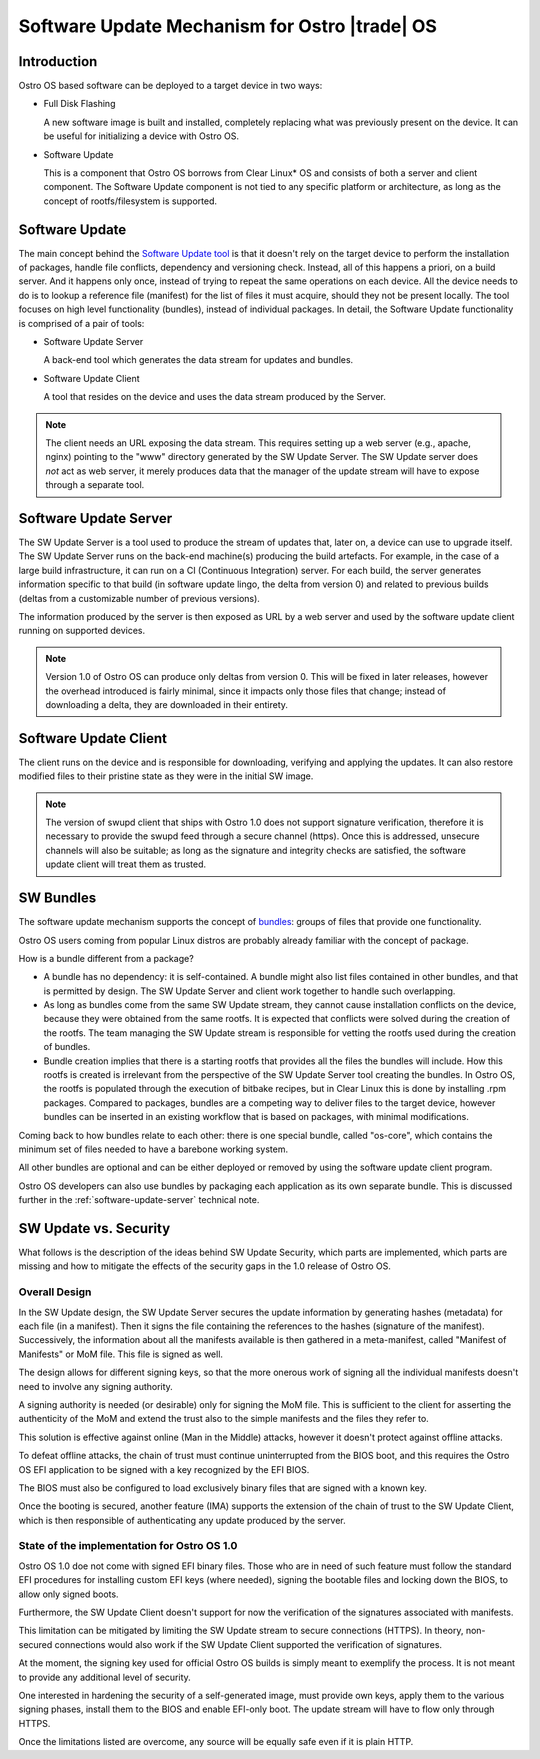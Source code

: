 .. _software-update:

Software Update Mechanism for Ostro |trade| OS
##############################################

Introduction
============

Ostro OS based software can be deployed to a target device in two ways:

- Full Disk Flashing

  A new software image is built and installed, completely replacing
  what was previously present on the device.
  It can be useful for initializing a device with Ostro OS.

- Software Update

  This is a component that Ostro OS borrows from Clear Linux\* OS
  and consists of both a server and client component.
  The
  Software Update component is not tied to any specific platform
  or architecture, as long as the concept of rootfs/filesystem is
  supported.


Software Update
===============
The main concept behind the `Software Update tool`_ is that it doesn't
rely on the target device to perform the installation of packages,
handle file conflicts, dependency and versioning check.
Instead, all of this happens a priori, on a build server.
And it happens only once, instead of trying to repeat the same
operations on each device.
All the device needs to do is to lookup a reference file (manifest)
for the list of files it must acquire, should they not be present locally.
The tool focuses on high level functionality (bundles), instead of
individual packages.
In detail, the Software Update functionality is comprised of a pair of
tools:

- Software Update Server

  A back-end tool which generates the data stream for updates and bundles.

- Software Update Client

  A tool that resides on the device and uses the data stream produced
  by the Server.

.. note::
   The client needs an URL exposing the data stream.
   This requires setting up a web server (e.g., apache, nginx) pointing
   to the "www" directory generated by the SW Update Server.
   The SW Update server does *not* act as web server, it merely produces
   data that the manager of the update stream will have to expose
   through a separate tool.

Software Update Server
======================

The SW Update Server is a tool used to produce the stream of updates
that, later on, a device can use to upgrade itself.
The SW Update Server runs on the back-end machine(s) producing the build
artefacts.
For example, in the case of a large build infrastructure, it can run on
a CI (Continuous Integration) server.
For each build, the server generates information specific to that build
(in software update lingo, the delta from version 0) and related to
previous builds (deltas from a customizable number of previous versions).

The information produced by the server is then exposed as URL by a web
server and used by the software update client running on supported devices.

.. note::
   Version 1.0 of Ostro OS can produce only deltas from version 0.
   This will be fixed in later releases, however the overhead introduced
   is fairly minimal, since it impacts only those files that change;
   instead of downloading a delta, they are downloaded in their entirety.



Software Update Client
======================

The client runs on the device and is responsible for downloading, verifying
and applying the updates.
It can also restore modified files to their pristine state as they were in the
initial SW image.

.. note::
   The version of swupd client that ships with Ostro 1.0 does not support
   signature verification, therefore it is necessary to provide the swupd feed
   through a secure channel (https).
   Once this is addressed, unsecure channels will also be suitable; 
   as long as the signature and integrity checks are satisfied,
   the software update client will treat them as trusted.


SW Bundles
==========

The software update mechanism supports the concept of bundles_: groups of files
that provide one functionality.

Ostro OS users coming from popular Linux distros are probably already familiar
with the concept of package.

How is a bundle different from a package?

- A bundle has no dependency: it is self-contained.
  A bundle might also list files contained in other bundles, and that is
  permitted by design. The SW Update Server and client work together to handle
  such overlapping.

- As long as bundles come from the same SW Update stream, they cannot cause
  installation conflicts on the device, because they were obtained from the same
  rootfs.
  It is expected that conflicts were solved during the creation of the rootfs.
  The team managing the SW Update stream is responsible for vetting the rootfs used
  during the creation of bundles.

- Bundle creation implies that there is a starting rootfs that provides all the
  files the bundles will include. How this rootfs is created is irrelevant from
  the perspective of the SW Update Server tool creating the bundles.
  In Ostro OS, the rootfs is populated through the execution of bitbake recipes,
  but in Clear Linux this is done by installing .rpm packages.
  Compared to packages, bundles are a competing way to deliver files to the
  target device, however bundles can be inserted in an existing workflow that is
  based on packages, with minimal modifications.

Coming back to how bundles relate to each other: there is one special bundle,
called "os-core", which contains the minimum set of files needed to have a
barebone working system.

All other bundles are optional and can be either deployed or removed by using the
software update client program.

Ostro OS developers can also use bundles by packaging each application as its own
separate bundle. This is discussed further in the :ref:`software-update-server`
technical note.


SW Update vs. Security
======================
What follows is the description of the ideas behind SW Update Security, which
parts are implemented, which parts are missing and how to mitigate the effects
of the security gaps in the 1.0 release of Ostro OS.

Overall Design
--------------

In the SW Update design, the SW Update Server secures the update information by
generating hashes (metadata) for each file (in a manifest).
Then it signs the file containing the references to the hashes (signature of the
manifest).
Successively, the information about all the manifests available is then gathered
in a meta-manifest, called "Manifest of Manifests" or MoM file.
This file is signed as well.

The design allows for different signing keys, so that the more onerous work of
signing all the individual manifests doesn't need to involve any signing authority.

A signing authority is needed (or desirable) only for signing the MoM file.
This is sufficient to the client for asserting the authenticity of the MoM and
extend the trust also to the simple manifests and the files they refer to.

This solution is effective against online (Man in the Middle) attacks, however it
doesn't protect against offline attacks.

To defeat offline attacks, the chain of trust must continue uninterrupted from
the BIOS boot, and this requires the Ostro OS EFI application to be signed with a
key recognized by the EFI BIOS.

The BIOS must also be configured to load exclusively binary files that are signed
with a known key.

Once the booting is secured, another feature (IMA) supports the extension
of the chain of trust to the SW Update Client, which is then responsible of
authenticating any update produced by the server.

State of the implementation for Ostro OS 1.0
--------------------------------------------


Ostro OS 1.0 doe not come with signed EFI binary files.
Those who are in need of such feature must follow the standard EFI procedures
for installing custom EFI keys (where needed), signing the bootable files
and locking down the BIOS, to allow only signed boots.

Furthermore, the SW Update Client doesn't support for now the verification of
the signatures associated with manifests.

This limitation can be mitigated by limiting the SW Update stream to secure
connections (HTTPS).  In theory, non-secured connections would also work
if the SW Update Client supported the verification of signatures.

At the moment, the signing key used for official Ostro OS builds is simply meant to
exemplify the process. It is not meant to provide any additional level of
security.

One interested in hardening the security of a self-generated image, must provide
own keys, apply them to the various signing phases, install them to the BIOS and
enable EFI-only boot. The update stream will have to flow only through HTTPS.

Once the limitations listed are overcome, any source will be equally safe even if
it is plain HTTP.


.. _`Software Update tool`: https://clearlinux.org/documentation/index_sw_update.html

.. _bundles: https://clearlinux.org/documentation/bundles_overview.html

